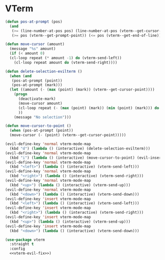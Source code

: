 * VTerm
#+NAME: vterm-evil-fix
#+BEGIN_SRC emacs-lisp :tangle no
  (defun pos-at-prompt (pos)
    (and
     (>= (line-number-at-pos pos) (line-number-at-pos (vterm--get-cursor-point)))
     (>= pos (vterm--get-prompt-point)) (<= pos (vterm--get-end-of-line))))

  (defun move-cursor (amount)
    (message "%s" amount)
    (if (< amount 0)
	(cl-loop repeat (* amount -1) do (vterm-send-left))
      (cl-loop repeat amount do (vterm-send-right))))

  (defun delete-selection-evilterm ()
    (when (and
	 (pos-at-prompt (point))
	 (pos-at-prompt (mark)))
	(let ((amount (- (max (point) (mark)) (vterm--get-cursor-point)))) 
	  (progn
	    (deactivate-mark)
	    (move-cursor amount)
	    (cl-loop repeat (- (max (point) (mark)) (min (point) (mark))) do (vterm-send-backspace))
	    ))
      (message "No selection")))

  (defun move-cursor-to-point ()
    (when (pos-at-prompt (point))
	(move-cursor (- (point) (vterm--get-cursor-point)))))

  (evil-define-key 'normal vterm-mode-map
    (kbd "d") (lambda () (interactive) (delete-selection-evilterm)))
  (evil-define-key 'normal vterm-mode-map
    (kbd "i") (lambda () (interactive) (move-cursor-to-point) (evil-insert 1)))
  (evil-define-key 'normal vterm-mode-map
    (kbd "<left>") (lambda () (interactive) (vterm-send-left)))
  (evil-define-key 'normal vterm-mode-map
    (kbd "<right>") (lambda () (interactive) (vterm-send-right)))
  (evil-define-key 'normal vterm-mode-map
    (kbd "<up>") (lambda () (interactive) (vterm-send-up)))
  (evil-define-key 'normal vterm-mode-map
    (kbd "<down>") (lambda () (interactive) (vterm-send-down)))
  (evil-define-key 'insert vterm-mode-map
    (kbd "<left>") (lambda () (interactive) (vterm-send-left)))
  (evil-define-key 'insert vterm-mode-map
    (kbd "<right>") (lambda () (interactive) (vterm-send-right)))
  (evil-define-key 'insert vterm-mode-map
    (kbd "<up>") (lambda () (interactive) (vterm-send-up)))
  (evil-define-key 'insert vterm-mode-map
    (kbd "<down>") (lambda () (interactive) (vterm-send-down)))

#+END_SRC

#+BEGIN_SRC emacs-lisp :noweb yes
  (use-package vterm
    :straight t
    :config
    <<vterm-evil-fix>>)
#+END_SRC

